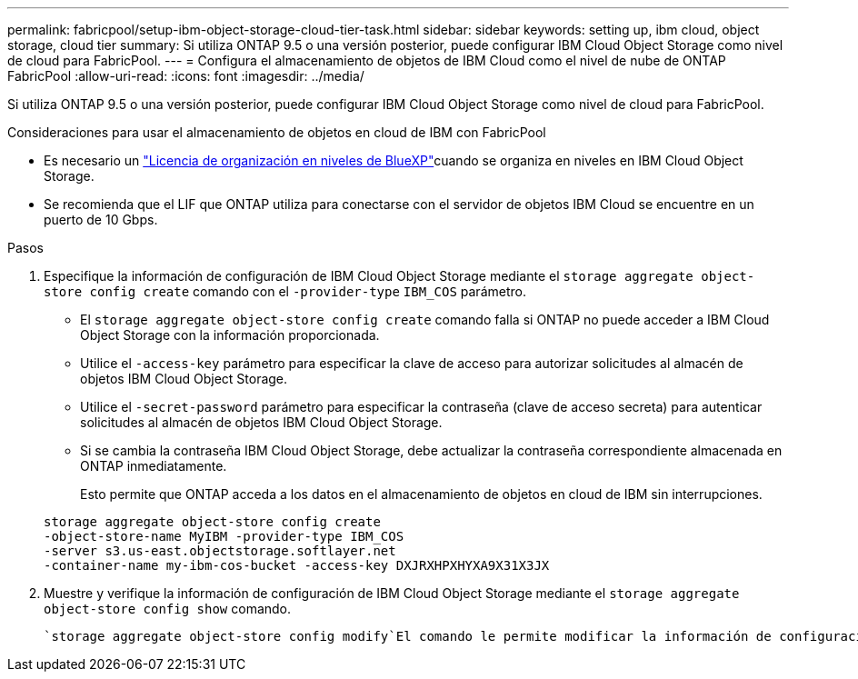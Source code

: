 ---
permalink: fabricpool/setup-ibm-object-storage-cloud-tier-task.html 
sidebar: sidebar 
keywords: setting up, ibm cloud, object storage, cloud tier 
summary: Si utiliza ONTAP 9.5 o una versión posterior, puede configurar IBM Cloud Object Storage como nivel de cloud para FabricPool. 
---
= Configura el almacenamiento de objetos de IBM Cloud como el nivel de nube de ONTAP FabricPool
:allow-uri-read: 
:icons: font
:imagesdir: ../media/


[role="lead"]
Si utiliza ONTAP 9.5 o una versión posterior, puede configurar IBM Cloud Object Storage como nivel de cloud para FabricPool.

.Consideraciones para usar el almacenamiento de objetos en cloud de IBM con FabricPool
* Es necesario un link:https://bluexp.netapp.com/cloud-tiering["Licencia de organización en niveles de BlueXP"]cuando se organiza en niveles en IBM Cloud Object Storage.
* Se recomienda que el LIF que ONTAP utiliza para conectarse con el servidor de objetos IBM Cloud se encuentre en un puerto de 10 Gbps.


.Pasos
. Especifique la información de configuración de IBM Cloud Object Storage mediante el `storage aggregate object-store config create` comando con el `-provider-type` `IBM_COS` parámetro.
+
** El `storage aggregate object-store config create` comando falla si ONTAP no puede acceder a IBM Cloud Object Storage con la información proporcionada.
** Utilice el `-access-key` parámetro para especificar la clave de acceso para autorizar solicitudes al almacén de objetos IBM Cloud Object Storage.
** Utilice el `-secret-password` parámetro para especificar la contraseña (clave de acceso secreta) para autenticar solicitudes al almacén de objetos IBM Cloud Object Storage.
** Si se cambia la contraseña IBM Cloud Object Storage, debe actualizar la contraseña correspondiente almacenada en ONTAP inmediatamente.
+
Esto permite que ONTAP acceda a los datos en el almacenamiento de objetos en cloud de IBM sin interrupciones.



+
[listing]
----
storage aggregate object-store config create
-object-store-name MyIBM -provider-type IBM_COS
-server s3.us-east.objectstorage.softlayer.net
-container-name my-ibm-cos-bucket -access-key DXJRXHPXHYXA9X31X3JX
----
. Muestre y verifique la información de configuración de IBM Cloud Object Storage mediante el `storage aggregate object-store config show` comando.
+
 `storage aggregate object-store config modify`El comando le permite modificar la información de configuración de IBM Cloud Object Storage para FabricPool.


